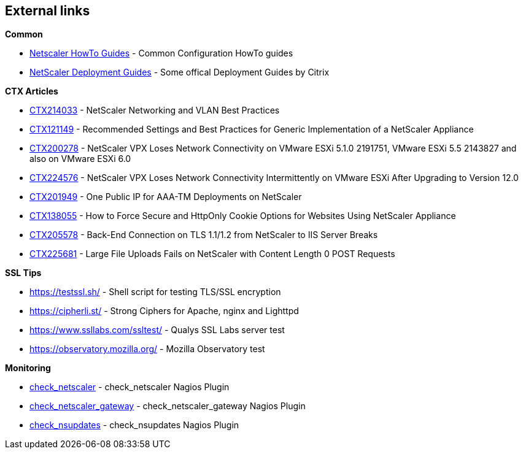 == External links

**Common**

- https://www.citrix.com/community/citrix-developer/netscaler/howto-guides.html[Netscaler HowTo Guides] - Common Configuration HowTo guides
- https://www.citrix.de/products/netscaler-adc/resources/deploy.html[NetScaler Deployment Guides] - Some offical Deployment Guides by Citrix

**CTX Articles**

- https://support.citrix.com/article/CTX214033[CTX214033] - NetScaler Networking and VLAN Best Practices

- https://support.citrix.com/article/CTX121149[CTX121149] - Recommended Settings and Best Practices for Generic Implementation of a NetScaler Appliance

- https://support.citrix.com/article/CTX200278[CTX200278] - NetScaler VPX Loses Network Connectivity on VMware ESXi 5.1.0 2191751, VMware ESXi 5.5 2143827 and also on VMware ESXi 6.0

- https://support.citrix.com/article/CTX224576[CTX224576] - NetScaler VPX Loses Network Connectivity Intermittently on VMware ESXi After Upgrading to Version 12.0

- https://support.citrix.com/article/CTX201949[CTX201949] - One Public IP for AAA-TM Deployments on NetScaler

- https://support.citrix.com/article/CTX138055[CTX138055] - How to Force Secure and HttpOnly Cookie Options for Websites Using NetScaler Appliance

- http://support.citrix.com/article/CTX205578[CTX205578] - Back-End Connection on TLS 1.1/1.2 from NetScaler to IIS Server Breaks

- https://support.citrix.com/article/CTX225681[CTX225681] - Large File Uploads Fails on NetScaler with Content Length 0 POST Requests

**SSL Tips**

- https://testssl.sh/ - Shell script for testing TLS/SSL encryption

- https://cipherli.st/ - Strong Ciphers for Apache, nginx and Lighttpd

- https://www.ssllabs.com/ssltest/ - Qualys SSL Labs server test

- https://observatory.mozilla.org/ - Mozilla Observatory test

**Monitoring**

- https://github.com/slauger/check_netscaler[check_netscaler] - check_netscaler Nagios Plugin

- https://github.com/slauger/check_netscaler[check_netscaler_gateway] - check_netscaler_gateway Nagios Plugin

- https://github.com/slauger/check_nsupdates[check_nsupdates] - check_nsupdates Nagios Plugin

